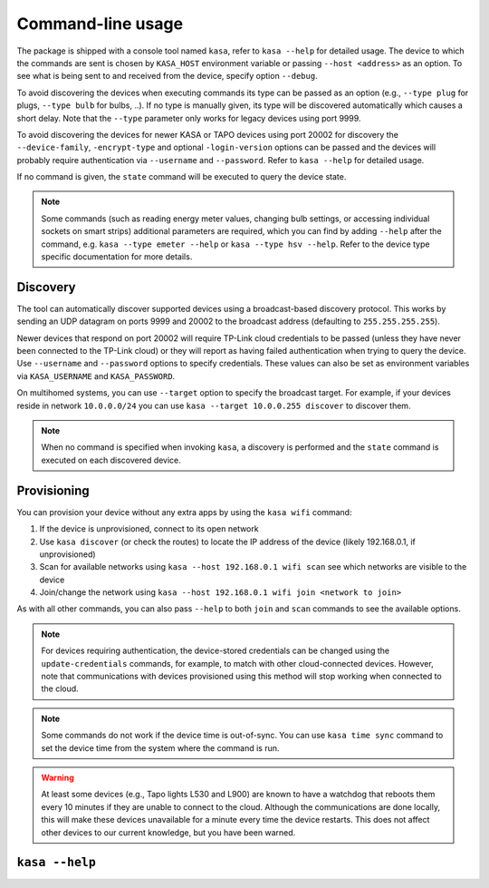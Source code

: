 Command-line usage
==================

The package is shipped with a console tool named ``kasa``, refer to ``kasa --help`` for detailed usage.
The device to which the commands are sent is chosen by ``KASA_HOST`` environment variable or passing ``--host <address>`` as an option.
To see what is being sent to and received from the device, specify option ``--debug``.

To avoid discovering the devices when executing commands its type can be passed as an option (e.g., ``--type plug`` for plugs, ``--type bulb`` for bulbs, ..).
If no type is manually given, its type will be discovered automatically which causes a short delay.
Note that the ``--type`` parameter only works for legacy devices using port 9999.

To avoid discovering the devices for newer KASA or TAPO devices using port 20002 for discovery the ``--device-family``, ``-encrypt-type`` and optional
``-login-version`` options can be passed and the devices will probably require authentication via ``--username`` and ``--password``.
Refer to ``kasa --help`` for detailed usage.

If no command is given, the ``state`` command will be executed to query the device state.

.. note::

    Some commands (such as reading energy meter values, changing bulb settings, or accessing individual sockets on smart strips) additional parameters are required,
    which you can find by adding ``--help`` after the command, e.g. ``kasa --type emeter --help`` or ``kasa --type hsv --help``.
    Refer to the device type specific documentation for more details.

Discovery
*********

The tool can automatically discover supported devices using a broadcast-based discovery protocol.
This works by sending an UDP datagram on ports 9999 and 20002 to the broadcast address (defaulting to ``255.255.255.255``).

Newer devices that respond on port 20002 will require TP-Link cloud credentials to be passed (unless they have never been connected
to the TP-Link cloud) or they will report as having failed authentication when trying to query the device.
Use ``--username`` and ``--password`` options to specify credentials.
These values can also be set as environment variables via ``KASA_USERNAME`` and ``KASA_PASSWORD``.

On multihomed systems, you can use ``--target`` option to specify the broadcast target.
For example, if your devices reside in network ``10.0.0.0/24`` you can use ``kasa --target 10.0.0.255 discover`` to discover them.

.. note::

    When no command is specified when invoking ``kasa``, a discovery is performed and the ``state`` command is executed on each discovered device.

Provisioning
************

You can provision your device without any extra apps by using the ``kasa wifi`` command:

1. If the device is unprovisioned, connect to its open network
2. Use ``kasa discover`` (or check the routes) to locate the IP address of the device (likely 192.168.0.1, if unprovisioned)
3. Scan for available networks using ``kasa --host 192.168.0.1 wifi scan`` see which networks are visible to the device
4. Join/change the network using ``kasa --host 192.168.0.1 wifi join <network to join>``

As with all other commands, you can also pass ``--help`` to both ``join`` and ``scan`` commands to see the available options.

.. note::

    For devices requiring authentication, the device-stored credentials can be changed using
    the ``update-credentials`` commands, for example, to match with other cloud-connected devices.
    However, note that communications with devices provisioned using this method will stop working
    when connected to the cloud.

.. note::

    Some commands do not work if the device time is out-of-sync.
    You can use ``kasa time sync`` command to set the device time from the system where the command is run.

.. warning::

    At least some devices (e.g., Tapo lights L530 and L900) are known to have a watchdog that reboots them every 10 minutes if they are unable to connect to the cloud.
    Although the communications are done locally, this will make these devices unavailable for a minute every time the device restarts.
    This does not affect other devices to our current knowledge, but you have been warned.



``kasa --help``
***************

.. program-output:: kasa --help

